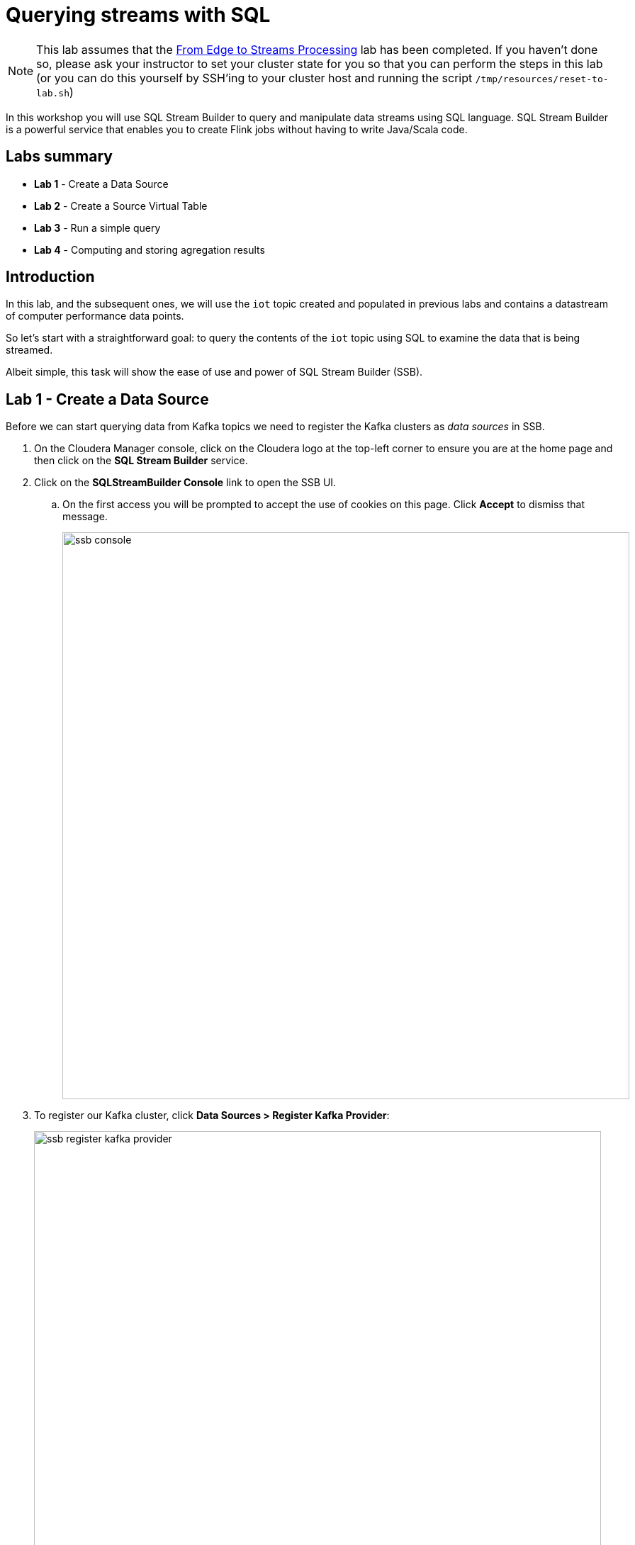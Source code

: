 = Querying streams with SQL

NOTE: This lab assumes that the link:streaming.adoc[From Edge to Streams Processing] lab has been completed. If you haven't done so, please ask your instructor to set your cluster state for you so that you can perform the steps in this lab (or you can do this yourself by SSH'ing to your cluster host and running the script `/tmp/resources/reset-to-lab.sh`)

In this workshop you will use SQL Stream Builder to query and manipulate data streams using SQL language. SQL Stream Builder is a powerful service that enables you to create Flink jobs without having to write Java/Scala code.

== Labs summary

* *Lab 1* - Create a Data Source
* *Lab 2* - Create a Source Virtual Table
* *Lab 3* - Run a simple query
* *Lab 4* - Computing and storing agregation results

== Introduction

In this lab, and the subsequent ones, we will use the `iot` topic created and populated in previous labs and contains a datastream of computer performance data points.

So let's start with a straightforward goal: to query the contents of the `iot` topic using SQL to examine the data that is being streamed.

Albeit simple, this task will show the ease of use and power of SQL Stream Builder (SSB).

[[lab_1, Lab 1]]
== Lab 1 - Create a Data Source

Before we can start querying data from Kafka topics we need to register the Kafka clusters as _data sources_ in SSB.

. On the Cloudera Manager console, click on the Cloudera logo at the top-left corner to ensure you are at the home page and then click on the *SQL Stream Builder* service.

. Click on the *SQLStreamBuilder Console* link to open the SSB UI.
.. On the first access you will be prompted to accept the use of cookies on this page. Click *Accept* to dismiss that message.
+
image::images/ssb-console.png[width=800]

. To register our Kafka cluster, click *Data Sources > Register Kafka Provider*:
+
image::images/ssb-register-kafka-provider.png[width=800]

. In the *Add Kafka Provider* window, enter the details of our Kafka cluster and click *Save changes*.
+
[source,yaml]
----
Name:                edge2ai-kafka
Brokers:             edge2ai-1.dim.local:9092
Connection protocol: PLAINTEXT
Use Schema Registry: No
----
+
image::images/ssb-add-kafka-provider.png[width=400]

[[lab_2, Lab 2]]
== Lab 2 - Create a Source Virtual Table

Now we can _map_ the `iot` topic to a _virtual table_ that we can reference in our query. _Virtual Tables_ on SSB are a way to associate a Kafka topic with a schema so that we can use that as a table in our queries. There are two types of virtual tables in SSB: _Source_ and _Sink_.

We will use a Source Virtual Table now to read from the topic. Later we will look into Sink Virtual Tables to write data to Kafka.

. To create our first Source Virtual Table, click on *Console* (on the left bar) *> Virtual Tables > Source Virtual Table > Add Source > Apache Kafka*.
+
image::images/ssb-add-source-virtual-table.png[width=800]

. On the *Kafka Source* window, enter the following information:
+
[source,yaml]
----
Virtual table name: iot_source
Kafka Cluster:      edge2ai-kafka
Topic Name:         iot
Data Format:        JSON
----
+
image::images/ssb-kafka-source.png[width=400]

. Ensure the *Schema* tab is selected. Scroll to the bottom of the tab and click *Detect Schema*. SSB will take a sample of the data flowing through the topic and will infer the schema used to parse the content. Alternatively you could also specify the schema in this tab.
+
image::images/ssb-detect-schema.png[width=400]

. If we need to manipulate the source data to fix, cleanse or convert some values, we can define transformations for the data source to perform those changes. These transformations are defined in Javascript.
+
The serialized record read from Kafka is provided to the Javascript code in the `record` variable. The last command of the transformation must return the serialized content of the modified record.
+
The data in the `iot` topic has a timestamp expressed in microseconds. Let's say we need the value in seconds. Let's write a transformation to perform that conversion for us at the source.
+
Click on the *Transformations* tab and enter the following code in the *Code* field:
+
[source,javascript]
----
// parse the JSON record
var parsedVal = JSON.parse(record);
// Convert sensor_ts from micro to milliseconds
parsedVal['sensor_ts'] = Math.round(parsedVal['sensor_ts']/1000000);
// serialize output as JSON
JSON.stringify(parsedVal);
----
+
image::images/ssb-source-transformations.png[width=400]

. Click on the *Properties* tab, enter the following value for the *Consumer Group* property and click *Save changes*.
+
[source,yaml]
----
Consumer Group: ssb-iot-1
----
+
image::images/ssb-source-properties.png[width=400]
+
NOTE: Setting the *Consumer Group* properties for a virtual table will ensure that if you stop a query and restart it later, the second query execute will continue to read the data from the point where the first query stopped, without skipping data. *However*, if _multiple queries_ use the same virtual table, setting this property will effectively distribute the data across the queries so that each record is only read by a single query. If you want to share a virtual table with multiple distinct queries, ensure that the Consumer Group property is unset.

[[lab_3, Lab 3]]
== Lab 3 - Run a simple query

We have now all that we need to run our first query in SSB. We want to simply query the raw contents of topic to ensure that the everything is working correctly before we proceed to do more complex things.

If your environment is healthy and all the steps from previous labs were completed correctly you should be able to visualize the data with the steps below.

. On the SSB UI, click on *Console* (on the left bar) *> Compose > SQL* and type the following query:
+
[source,sql]
----
select *
from iot_source
----
+
image::images/ssb-compose-sql.png[width=800]

. Set a *SQL Job Name* for your job or use the random name provided.

. Do *not* add a Sink Virtual Table.

. Click *Execute*

. Scroll to the bottom of the page and you will see the log messages generated by your query execution.
+
image::images/ssb-sql-execution.png[width=800]

. After a few seconds the SQL Console will start showing the results of the query coming from the `iot` topic.
+
The data displayed on the screen is only a sample of the data returned by the query, not the full data.
+
image::images/ssb-sql-results.png[width=800]
+
Note that the values of the column `sensor_ts` now show in seconds instead of microseconds, thanks to the transformation we created for the `iot_source` virtual table.

[[lab_4, Lab 4]]
== Lab 4 - Computing and storing agregation results

We want to start computing window aggregates for our incoming data stream and make the aggregation results available for downstream applications. SQL Stream Builder's Sink Virtual Tables give us the ability to publish/store streaming data to several different services (Kafka, AWS S3, Google GCS, Elastic Search and generic webhooks). In this lab we'll use a Kafka sink to publish the results of our aggregation to another Kafka topic.

. Let's first create a topic (`sensor6_stats`) where to publish our aggregation results:
.. Navigate to the SMM UI (*Cloudera Manager > SMM* service *>
Streams Messaging Manager Web UI*).
.. On the SMM UI, click the *Topics* tab (image:images/topics_icon.png[width=25]).
.. Click the *Add New* button.
.. Enter the following details for the topic and click *Save* when ready:
... Topic name: `sensor6_stats`
... Partitions: `10`
... Availability: `Low`
... Cleanup Policy: `delete`

. To create the Sink Virtual Table, click on *Console* (on the left bar) *> Virtual Tables > Sink Virtual Table > Add Source > Apache Kafka*.
+
image::images/ssb-add-sink-virtual-table.png[width=800]

. On the *Kafka Sink* window, enter the following information and click *Save changes*:
+
[source,yaml]
----
Virtual table name: sensor6_stats_sink
Kafka Cluster:      edge2ai-kafka
Topic Name:         sensor6_stats
----
+
image::images/ssb-kafka-sink.png[width=400]

. On the SSB UI, click on *Console* (on the left bar) *> Compose > SQL* and type the query shown below.
+
This query will compute aggregates over 30-seconds windows that slide forward every second. For a specific sensor value in the record (`sensor_6`) it computes the following aggregations for each window:
+
--
* Number of events received
* Sum of the `sensor_6` value for all the events
* Average of the `sensor_6` value across all the events
* Min and max values of the `sensor_6` field
* Number of events for which the `sensor_6` value exceeds `70`
--
+
[source,sql]
----
SELECT
  HOP_END(eventTimestamp, INTERVAL '1' SECOND, INTERVAL '30' SECOND) as windowEnd,
  count(*) as sensorCount,
  sum(sensor_6) as sensorSum,
  avg(cast(sensor_6 as float)) as sensorAverage,
  min(sensor_6) as sensorMin,
  max(sensor_6) as sensorMax,
  sum(case when sensor_6 > 70 then 1 else 0 end) as sensorGreaterThan60
FROM iot_source
GROUP BY
  HOP(eventTimestamp, INTERVAL '1' SECOND, INTERVAL '30' SECOND)
----
+
image::images/ssb-sql-aggregation.png[width=800]

. Enter `Sensor 6 stats` for the *SQL Job Name* field.

. On the *Sink Virtual Table* field, click on the *None* drop-down and select the Virtual Sink Table that you created previously (`sensor6_stats`)
+
image::images/ssb-select-sink.png[width=800]

. Click *Execute*. After a few seconds you should see the sampled output of the query in the *Results* tab.

. Scroll to the bottom of the page and you will see the log messages generated by your query execution.
+
image::images/ssb-sql-execution.png[width=800]

. After a few seconds the SQL Console will start showing the results of the query coming from the `iot` topic.
+
The data displayed on the screen is only a sample of the data returned by the query, not the full data.
+
image::images/ssb-sql-results-2.png[width=800]

. Check the job execution details and logs by clicking on *Console* (on the left bar) *> SQL Jobs* tab. Explore the options on this screen:
+
--
.. Click on the `Sensor 6 stats` job
.. Click on the *Details* tab to see job details.
.. Click on the *Log* tab to see log messages generated by the job execution.
--
+
image::images/ssb-job-details.png[width=800]

. Let's query the `sensor6_stats` table to examine the data that is being written to it. First we need to define a Source Virtual Table associated with the `sensor6_stats` topic.
+
--
.. Click on *Console* (on the left bar) *> Virtual Tables > Source Virtual Table > Add Source > Apache Kafka*.
.. On the *Kafka Source* window, enter the following information and click *Save changes*:
+
[source,yaml]
----
Virtual table name: sensor6_stats_source
Kafka Cluster:      edge2ai-kafka
Topic Name:         sensor6_stats
Data Format:        JSON
----
--
.. Click on *Detect Schema* and wait for the schema to be updated.
.. Click *Save changes*.

. Click on *Console* (on the left bar) to refresh the screen and clear the SQL Compose field, which may still show the running aggregation job.
+
Note that the job will continue to run in the background and you can continue to monitor it through the *Job Logs* page.

. Enter the following query in the SQL field and execute it:
+
[source,sql]
----
SELECT *
FROM sensor6_stats_source
----

. After a few seconds you should see the contents of the `sensor6_stats` topic displayed on the screen:
+
image::images/ssb-stats-results.png[width=800]
